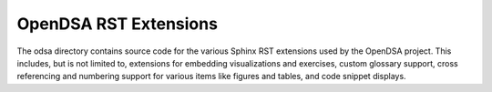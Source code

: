 OpenDSA RST Extensions
======================

The odsa directory contains source code for the various Sphinx RST
extensions used by the OpenDSA project.
This includes, but is not limited to, extensions for embedding
visualizations and exercises, custom glossary support, cross
referencing and numbering support for various items like figures and
tables, and code snippet displays.
